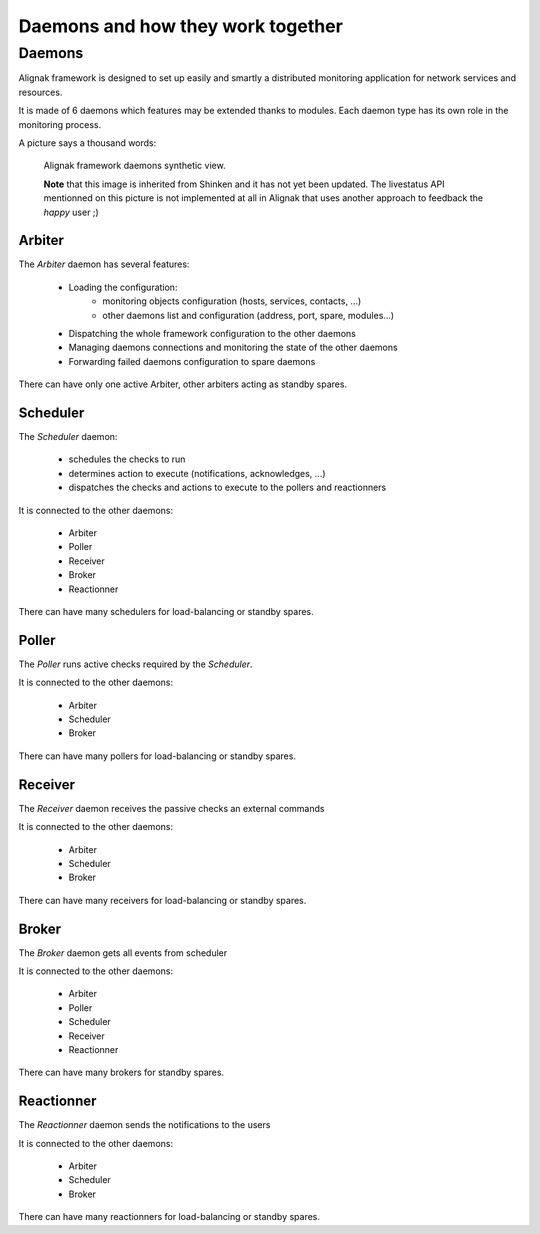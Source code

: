 .. _howitworks/daemons:

==================================
Daemons and how they work together
==================================

Daemons
=======

Alignak framework is designed to set up easily and smartly a distributed monitoring application for network services and resources.

It is made of 6 daemons which features may be extended thanks to modules. Each daemon type has its own role in the monitoring process.


A picture says a thousand words:

.. figure:: /_static/images/official/images/alignak-architecture.png
   :scale: 90 %
   :alt: Alignak daemons architecture

   Alignak framework daemons synthetic view.

   **Note** that this image is inherited from Shinken and it has not yet been updated. The livestatus API mentionned on this picture is not implemented at all in Alignak that uses another approach to feedback the *happy* user ;)



Arbiter
-------

The *Arbiter* daemon has several features:

    * Loading the configuration:
        - monitoring objects configuration (hosts, services, contacts, ...)
        - other daemons list and configuration (address, port, spare, modules...)

    * Dispatching the whole framework configuration to the other daemons

    * Managing daemons connections and monitoring the state of the other daemons

    * Forwarding failed daemons configuration to spare daemons

There can have only one active Arbiter, other arbiters acting as standby spares.

Scheduler
---------

The *Scheduler* daemon:

    * schedules the checks to run

    * determines action to execute (notifications, acknowledges, ...)

    * dispatches the checks and actions to execute to the pollers and reactionners

It is connected to the other daemons:

    * Arbiter
    * Poller
    * Receiver
    * Broker
    * Reactionner

There can have many schedulers for load-balancing or standby spares.

Poller
------

The *Poller* runs active checks required by the *Scheduler*.

It is connected to the other daemons:

    * Arbiter
    * Scheduler
    * Broker

There can have many pollers for load-balancing or standby spares.

Receiver
--------

The *Receiver* daemon receives the passive checks an external commands

It is connected to the other daemons:

    * Arbiter
    * Scheduler
    * Broker

There can have many receivers for load-balancing or standby spares.

Broker
------

The *Broker* daemon gets all events from scheduler

It is connected to the other daemons:

    * Arbiter
    * Poller
    * Scheduler
    * Receiver
    * Reactionner

There can have many brokers for standby spares.

Reactionner
-----------

The *Reactionner* daemon sends the notifications to the users

It is connected to the other daemons:

    * Arbiter
    * Scheduler
    * Broker

There can have many reactionners for load-balancing or standby spares.
